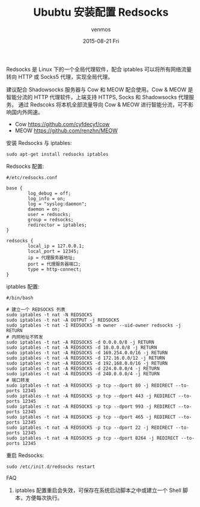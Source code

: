 #+TITLE:       Ububtu 安装配置 Redsocks
#+AUTHOR:      venmos
#+EMAIL:       venmos@fuck.gfw.es
#+DATE:        2015-08-21 Fri
#+URI:         /blog/%y/%m/%d/ububtu-install-config-redsocks
#+KEYWORDS:    ubuntu, 全局代理, socks, shadowsocks, redsocks,
#+TAGS:        linux, gfw,
#+LANGUAGE:    en
#+OPTIONS:     H:3 num:nil toc:nil \n:nil ::t |:t ^:nil -:nil f:t *:t <:t
#+DESCRIPTION: Ubuntu 配置全局代理.

Redsocks 是 Linux 下的一个全局代理软件，配合 iptables 可以将所有网络流量转向 HTTP 或 Socks5 代理，实现全局代理。

建议配合 Shadowsocks 服务器与 Cow 和 MEOW 配合使用。Cow & MEOW 是智能分流的 HTTP 代理软件，上端支持 HTTPS, Socks 和 Shadowsocks 代理服务。
通过 Redscoks 将本机全部流量导向 Cow & MEOW 进行智能分流，可不影响国内外网速。

- Cow https://github.com/cyfdecyf/cow
- MEOW [[https://github.com/renzhn/MEOW]]


安装 Redsocks 与 iptables:

#+begin_src
sudo apt-get install redsocks iptables
#+end_src

Redsocks 配置:

#+begin_src
#/etc/redsocks.conf

base {
        log_debug = off;
        log_info = on;
        log = "syslog:daemon";
        daemon = on;
        user = redsocks;
        group = redsocks;
        redirector = iptables;
}

redsocks {
        local_ip = 127.0.0.1;
        local_port = 12345;
        ip = 代理服务器地址;
        port = 代理服务器端口;
        type = http-connect;
}
#+end_src

iptables 配置:

#+begin_src
#/bin/bash 

# 建立一个 REDSOCKS 列表
sudo iptables -t nat -N REDSOCKS
sudo iptables -t nat -A OUTPUT -j REDSOCKS
sudo iptables -t nat -I REDSOCKS -m owner --uid-owner redsocks -j RETURN
# 内网地址不转发
sudo iptables -t nat -A REDSOCKS -d 0.0.0.0/8 -j RETURN
sudo iptables -t nat -A REDSOCKS -d 10.0.0.0/8 -j RETURN
sudo iptables -t nat -A REDSOCKS -d 169.254.0.0/16 -j RETURN
sudo iptables -t nat -A REDSOCKS -d 172.16.0.0/12 -j RETURN
sudo iptables -t nat -A REDSOCKS -d 192.168.0.0/16 -j RETURN
sudo iptables -t nat -A REDSOCKS -d 224.0.0.0/4 -j RETURN
sudo iptables -t nat -A REDSOCKS -d 240.0.0.0/4 -j RETURN
# 端口转发
sudo iptables -t nat -A REDSOCKS -p tcp --dport 80 -j REDIRECT --to-ports 12345
sudo iptables -t nat -A REDSOCKS -p tcp --dport 443 -j REDIRECT --to-ports 12345
sudo iptables -t nat -A REDSOCKS -p tcp --dport 993 -j REDIRECT --to-ports 12345
sudo iptables -t nat -A REDSOCKS -p tcp --dport 465 -j REDIRECT --to-ports 12345
sudo iptables -t nat -A REDSOCKS -p tcp --dport 22 -j REDIRECT --to-ports 12345
sudo iptables -t nat -A REDSOCKS -p tcp --dport 8264 -j REDIRECT --to-ports 12345
#+end_src

重启 Redsocks:
#+begin_src
sudo /etc/init.d/redsocks restart
#+end_src

FAQ

1. iptables 配置重启会失效，可保存在系统启动脚本之中或建立一个 Shell 脚本，方便每次执行。
